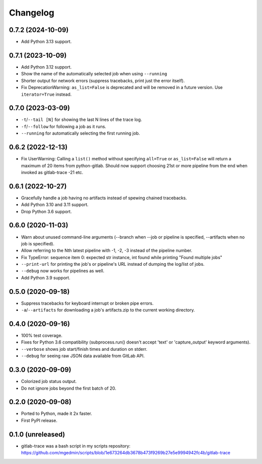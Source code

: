 Changelog
==========

0.7.2 (2024-10-09)
------------------

- Add Python 3.13 support.


0.7.1 (2023-10-09)
------------------

- Add Python 3.12 support.
- Show the name of the automatically selected job when using ``--running`` 
- Shorter output for network errors (suppress tracebacks, print just the error
  itself).
- Fix DeprecationWarning: ``as_list=False`` is deprecated and will be removed in
  a future version. Use ``iterator=True`` instead.


0.7.0 (2023-03-09)
------------------

- ``-t``/``--tail [N]`` for showing the last N lines of the trace log.
- ``-f``/``--follow`` for following a job as it runs.
- ``--running`` for automatically selecting the first running job.


0.6.2 (2022-12-13)
------------------

- Fix UserWarning: Calling a ``list()`` method without specifying ``all=True`` or
  ``as_list=False`` will return a maximum of 20 items from python-gitlab.  Should
  now support choosing 21st or more pipeline from the end when invoked as
  gitlab-trace -21 etc.


0.6.1 (2022-10-27)
------------------

- Gracefully handle a job having no artifacts instead of spewing chained
  tracebacks.
- Add Python 3.10 and 3.11 support.
- Drop Python 3.6 support.


0.6.0 (2020-11-03)
------------------

- Warn about unused command-line arguments (--branch when --job or
  pipeline is specified, --artifacts when no job is specified).
- Allow referring to the Nth latest pipeline with -1, -2, -3 instead
  of the pipeline number.
- Fix TypeError: sequence item 0: expected str instance, int found
  while printing "Found multiple jobs"
- ``--print-url`` for printing the job's or pipeline's URL instead of dumping
  the log/list of jobs.
- ``--debug`` now works for pipelines as well.
- Add Python 3.9 support.


0.5.0 (2020-09-18)
------------------

- Suppress tracebacks for keyboard interrupt or broken pipe errors.
- ``-a``/``--artifacts`` for downloading a job's artifacts.zip to the current
  working directory.


0.4.0 (2020-09-16)
------------------

- 100% test coverage.
- Fixes for Python 3.6 compatibility (subprocess.run() doesn't
  accept 'text' or 'capture_output' keyword arguments).
- ``--verbose`` shows job start/finish times and duration on stderr.
- ``--debug`` for seeing raw JSON data available from GitLab API.


0.3.0 (2020-09-09)
------------------

- Colorized job status output.
- Do not ignore jobs beyond the first batch of 20.


0.2.0 (2020-09-08)
------------------

- Ported to Python, made it 2x faster.
- First PyPI release.


0.1.0 (unreleased)
------------------

- gitlab-trace was a bash script in my scripts repository:
  https://github.com/mgedmin/scripts/blob/1e673264db3678b473f9269b27e5e9994942fc4b/gitlab-trace
